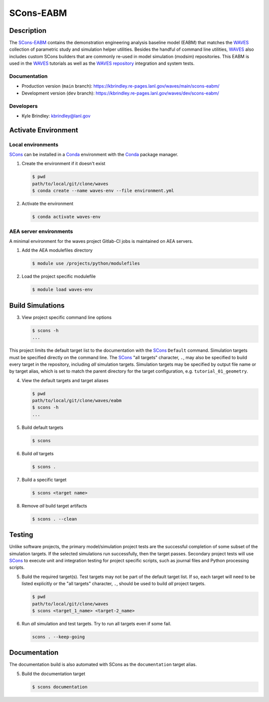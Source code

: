 .. target-start-do-not-remove

.. _AEA Compute environment: https://aea.re-pages.lanl.gov/developer-operations/aea_compute_environment/release/aea_compute_environment.html
.. _ECMF: https://aea.re-pages.lanl.gov/python-projects/ecmf/main/
.. _Conda: https://docs.conda.io/en/latest/
.. _CMake: https://cmake.org/cmake/help/v3.14/
.. _ctest: https://cmake.org/cmake/help/latest/manual/ctest.1.html
.. _cmake-simulation: https://re-git.lanl.gov/kbrindley/cmake-simulation
.. _SCons: https://scons.org/
.. _SCons documentation: https://scons.org/documentation.html
.. _WAVES: https://kbrindley.re-pages.lanl.gov/waves/main/
.. _WAVES repository: https://re-git.lanl.gov/kbrindley/waves
.. _Scons-EABM: https://re-git.lanl.gov/kbrindley/waves/-/tree/dev/eabm

.. target-end-do-not-remove

##########
SCons-EABM
##########

.. inclusion-marker-do-not-remove

***********
Description
***********

.. project-description-start-do-not-remove

The `SCons-EABM`_ contains the demonstration engineering analysis baseline model (EABM) that matches the
`WAVES`_ collection of parametric study and simulation helper utilities. Besides the handful of command line
utilities, `WAVES`_ also includes custom SCons builders that are commonly re-used in model simulation
(modsim) repositories. This EABM is used in the `WAVES`_ tutorials as well as the `WAVES
repository`_ integration and system tests.

.. project-description-end-do-not-remove

Documentation
=============

* Production version (``main`` branch): https://kbrindley.re-pages.lanl.gov/waves/main/scons-eabm/
* Development version (``dev`` branch): https://kbrindley.re-pages.lanl.gov/waves/dev/scons-eabm/

Developers
==========

* Kyle Brindley: kbrindley@lanl.gov

********************
Activate Environment
********************

.. env-start-do-not-remove

Local environments
==================

`SCons`_ can be installed in a `Conda`_ environment with the `Conda`_ package manager.

1. Create the environment if it doesn't exist

   .. code-block::

      $ pwd
      path/to/local/git/clone/waves
      $ conda create --name waves-env --file environment.yml

2. Activate the environment

   .. code-block::

      $ conda activate waves-env

AEA server environments
=======================

A minimal environment for the waves project Gitlab-CI jobs is maintained on AEA servers.

1. Add the AEA modulefiles directory

   .. code-block::

      $ module use /projects/python/modulefiles

2. Load the project specific modulefile

   .. code-block::

      $ module load waves-env

.. env-end-do-not-remove

*****************
Build Simulations
*****************

.. build-start-do-not-remove

3. View project specific command line options

   .. code-block::

      $ scons -h
      ...

This project limits the default target list to the documentation with the `SCons`_ ``Default`` command. Simulation
targets must be specified directly on the command line. The `SCons`_ "all targets" character, ``.``, may also be
specified to build every target in the repository, including *all* simulation targets. Simulation targets may be
specified by output file name or by target alias, which is set to match the parent directory for the target
configuration, e.g. ``tutorial_01_geometry``.

4. View the default targets and target aliases

   .. code-block::

      $ pwd
      path/to/local/git/clone/waves/eabm
      $ scons -h
      ...

5. Build default targets

   .. code-block::

      $ scons

6. Build *all* targets

   .. code-block::

      $ scons .

7. Build a specific target

   .. code-block::

      $ scons <target name>

8. Remove *all* build target artifacts

   .. code-block::

      $ scons . --clean

.. build-end-do-not-remove

*******
Testing
*******

.. test-start-do-not-remove

Unlike software projects, the primary model/simulation project tests are the successful completion of some subset of the
simulation targets. If the selected simulations run successfully, then the target passes. Secondary project tests will
use `SCons`_ to execute unit and integration testing for project specific scripts, such as journal files and Python
processing scripts.

5. Build the required target(s). Test targets may not be part of the default target list. If so, each target will
   need to be listed explicitly or the "all targets" character, ``.``, should be used to build *all* project targets.

   .. code-block::

      $ pwd
      path/to/local/git/clone/waves
      $ scons <target_1_name> <target-2_name>

6. Run *all* simulation and test targets. Try to run all targets even if some fail.

   .. code-block::

      scons . --keep-going

.. test-end-do-not-remove

*************
Documentation
*************

.. docs-start-do-not-remove

The documentation build is also automated with SCons as the ``documentation`` target alias.

5. Build the documentation target

   .. code-block::

      $ scons documentation

.. docs-end-do-not-remove
